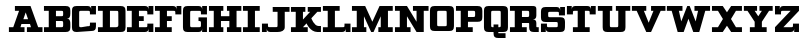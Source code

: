 SplineFontDB: 3.0
FontName: PatentCure
FullName: Patent Cure
FamilyName: Patent Cure
Weight: Heavy
Copyright: Created by Justin Sheckler with FontForge 2.0 (http://fontforge.sf.net)
UComments: "2013-3-23: Created." 
Version: 001.000
ItalicAngle: 0
UnderlinePosition: -100
UnderlineWidth: 50
Ascent: 760
Descent: 240
LayerCount: 2
Layer: 0 0 "Back"  1
Layer: 1 0 "Fore"  0
XUID: [1021 691 -1653312711 7448654]
FSType: 0
OS2Version: 0
OS2_WeightWidthSlopeOnly: 0
OS2_UseTypoMetrics: 1
CreationTime: 1364069233
ModificationTime: 1364534386
PfmFamily: 17
TTFWeight: 800
TTFWidth: 5
LineGap: 90
VLineGap: 90
OS2TypoAscent: 0
OS2TypoAOffset: 1
OS2TypoDescent: 0
OS2TypoDOffset: 1
OS2TypoLinegap: 90
OS2WinAscent: 0
OS2WinAOffset: 1
OS2WinDescent: 0
OS2WinDOffset: 1
HheadAscent: 0
HheadAOffset: 1
HheadDescent: 0
HheadDOffset: 1
OS2Vendor: 'PfEd'
Lookup: 258 0 0 "kern"  {"NA" [150,15,0] "kern-1" [150,15,0] } ['kern' ('DFLT' <'dflt' > 'latn' <'dflt' > ) ]
MarkAttachClasses: 1
DEI: 91125
LangName: 1033 
Encoding: ISO8859-1
UnicodeInterp: none
NameList: AGL For New Fonts
DisplaySize: -48
AntiAlias: 1
FitToEm: 1
WidthSeparation: 50
WinInfo: 63 9 9
BeginPrivate: 0
EndPrivate
TeXData: 1 0 0 52428 26214 17476 0 1048576 17476 783286 444596 497025 792723 393216 433062 380633 303038 157286 324010 404750 52429 2506097 1059062 262144
BeginChars: 256 256

StartChar: J
Encoding: 74 74 0
Width: 736
VWidth: 0
Flags: W
HStem: 0 210<24 144> 0 121.755<175.823 412.736> 480 119.997<294 414 594 714>
VStem: 24 150<121.986 210> 24 120<0 90> 414 180<122.729 480>
LayerCount: 2
Fore
SplineSet
293.012695312 600 m 1x74
 293.012695312 599.997070312 l 1
 714 600 l 1
 714 480 l 1
 594 480 l 1
 594 120 l 2
 594 28.9423828125 503.564453125 0 414 0 c 2
 234 0 l 2x74
 174.219726562 0 144 30.2197265625 144 90 c 2
 144 0 l 1
 24 0 l 1xac
 24 210 l 1
 174 210 l 1xb4
 174 180 l 2
 174 120 174 120 233.232421875 121.754882812 c 1
 352.793945312 121.754882812 l 2
 413.249023438 121.754882812 414 118.797851562 414 180 c 2
 414 480 l 1
 294 480 l 1
 293.012695312 600 l 1x74
EndSplineSet
Validated: 524325
Kerns2: 4 -120 "kern-1" 
EndChar

StartChar: K
Encoding: 75 75 1
Width: 798
VWidth: 0
Flags: W
HStem: 0 150.134<653.589 774> 0 120.143<24 142.465 323.911 443.875> 479.857 119.965<24 143.964 323.911 383.893 443.875 503.857 683.804 773.777>
VStem: 143.964 179.947<299.911 479.857>
LayerCount: 2
Fore
SplineSet
24 599.822265625 m 1x70
 383.892578125 600 l 1
 383.892578125 479.857421875 l 1
 323.911132812 479.857421875 l 1
 323.911132812 299.911132812 l 1
 503.857421875 479.85546875 l 1
 443.875 479.85546875 l 1
 443.875 599.998046875 l 1
 774 600 l 1
 773.77734375 479.857421875 l 1
 683.803710938 480.036132812 l 1
 533.848632812 330.080078125 l 1
 533.848632812 330.080078125 601.327148438 150.133789062 713.794921875 150.133789062 c 2
 774 150 l 1
 774 0 l 1
 686.802734375 0 l 2xb0
 503.857421875 0 413.883789062 210.116210938 413.883789062 210.116210938 c 1
 323.911132812 120.142578125 l 1
 443.875 120.140625 l 1
 443.875 0 l 1
 24 0 l 1
 24 120.140625 l 1
 142.46484375 120.140625 l 1
 143.963867188 479.857421875 l 1
 24 479.857421875 l 1
 24 599.822265625 l 1x70
EndSplineSet
Validated: 524289
EndChar

StartChar: S
Encoding: 83 83 2
Width: 648
VWidth: 0
Flags: W
HStem: 0 209.938<24.001 143.965 173.955 173.955> 0 119.965<175.683 442.585> 239.929 119.965<205.795 442.585> 389.885 209.938<473.866 473.866 503.857 624> 479.858 120.141<205.516 472.138>
VStem: 24 179.946<361.463 478.289> 24.001 149.954<121.534 209.938> 443.876 180.124<121.298 238.594> 473.866 150.134<390 478.289> 503.857 120.143<509.85 599.822>
LayerCount: 2
Fore
SplineSet
143.96484375 599.999023438 m 2x6d
 413.884765625 599.822265625 l 2
 473.866210938 599.822265625 503.857421875 569.831054688 503.857421875 509.849609375 c 2
 503.857421875 599.822265625 l 1
 624 600 l 1x3440
 624 390 l 1
 473.866210938 389.884765625 l 1
 473.866210938 419.875976562 l 2x3080
 473.866210938 479.858398438 473.866210938 479.858398438 413.884765625 479.858398438 c 2
 263.928710938 479.858398438 l 2
 203.946289062 479.858398438 203.946289062 479.858398438 203.946289062 419.875976562 c 0
 203.946289062 359.893554688 205.446289062 359.893554688 263.928710938 359.893554688 c 2
 503.858398438 360.071289062 l 2
 593.83203125 360.071289062 625.322265625 331.580078125 625.322265625 241.606445312 c 2
 624 120 l 2
 624 30.0263671875 593.831054688 0 503.857421875 0 c 2
 233.9375 0 l 2
 173.955078125 0 143.96484375 29.9912109375 143.96484375 89.9736328125 c 2
 144 0 l 1
 24 0 l 1x6c40
 24.0009765625 210.114257812 l 1
 173.955078125 209.9375 l 1
 173.955078125 179.946289062 l 2xa2
 173.955078125 119.96484375 173.955078125 119.96484375 233.9375 119.96484375 c 2
 383.893554688 119.963867188 l 2
 445.375 119.963867188 443.875976562 119.96484375 443.875976562 179.946289062 c 0
 443.875976562 239.928710938 445.375 239.928710938 383.893554688 239.928710938 c 2
 143.963867188 239.928710938 l 2
 53.9912109375 239.928710938 24 269.919921875 24 359.893554688 c 2
 24 479.857421875 l 2
 24 568.333007812 53.9912109375 599.999023438 143.96484375 599.999023438 c 2x6d
EndSplineSet
Validated: 524325
EndChar

StartChar: W
Encoding: 87 87 3
Width: 1124
VWidth: 0
Flags: W
HStem: 0 21G<285.75 450 674 838.25> 480 120<22 142 322 412 712 802 982 1102>
LayerCount: 2
Fore
SplineSet
22 480 m 1
 22 600 l 1
 412 600 l 1
 412 480 l 1
 322 480 l 1
 382 240 l 1
 532 600 l 1
 592 600 l 1
 742 240 l 1
 802 480 l 1
 712 480 l 1
 712 600 l 1
 1102 600 l 1
 1102 480 l 1
 982 480 l 1
 832 0 l 1
 682 0 l 1
 562 300 l 1
 442 0 l 1
 292 0 l 1
 142 480 l 1
 22 480 l 1
EndSplineSet
Validated: 1
Kerns2: 111 -100 "NA"  0 -220 "kern-1"  4 -120 "kern-1" 
EndChar

StartChar: A
Encoding: 65 65 4
Width: 886
VWidth: 0
Flags: W
HStem: 0 120<23 131.483 311.483 413 473 574.518 754.518 863> 180 120<384.208 501.792> 480 120<173 276.933>
LayerCount: 2
Fore
SplineSet
173 600 m 1
 563 600 l 1
 754.517578125 120 l 1
 863 120 l 1
 863 0 l 1
 473 0 l 1
 473 120 l 1
 574.517578125 120 l 1
 550.275390625 180 l 1
 335.724609375 180 l 1
 311.483398438 120 l 1
 413 120 l 1
 413 0 l 1
 23 0 l 1
 23 120 l 1
 131.483398438 120 l 1
 276.932617188 480 l 1
 173 480 l 1
 173 600 l 1
443 445.515625 m 1
 384.208007812 300 l 1
 501.791992188 300 l 1
 443 445.515625 l 1
EndSplineSet
Validated: 524289
Kerns2: 20 -180 "kern-1"  21 -120 "kern-1"  22 -240 "kern-1"  3 -240 "kern-1"  24 -160 "kern-1" 
EndChar

StartChar: B
Encoding: 66 66 5
Width: 707
VWidth: 0
Flags: W
HStem: 0 120<24 144 324 502.43> 240 120<324 502.43> 480 120<24 144 324 502.43>
VStem: 144 180<120 240 360 480> 504 180<121.57 236.719 363.281 478.43>
CounterMasks: 1 e0
LayerCount: 2
Fore
SplineSet
24 600 m 1
 24 600 474 600 564 600 c 0
 654 600 684 570 684 480 c 2
 684 420 l 2
 684 330 654 300 594 300 c 1
 654 300 684 270 684 180 c 2
 684 120 l 2
 684 30 655 0 564 0 c 0
 473 0 24 0 24 0 c 1
 24 120 l 1
 144 120 l 1
 144 480 l 1
 24 480 l 1
 24 600 l 1
324 480 m 1
 324 360 l 1
 444 360 l 2
 504 360 504 360 504 420 c 0
 504 480 504 480 444 480 c 2
 324 480 l 1
324 240 m 1
 324 120 l 1
 444 120 l 2
 504 120 504 120 504 180 c 0
 504 240 504 240 444 240 c 2
 324 240 l 1
EndSplineSet
Validated: 1
EndChar

StartChar: C
Encoding: 67 67 6
Width: 648
VWidth: 0
Flags: W
HStem: 0 120.003<205.569 472.429> 0.000976562 209.999<473.998 592.176> 390 210<473.999 473.999 504 623.999> 479.999 120.001<205.569 472.271>
VStem: 24 179.999<121.573 478.429> 473.998 150.001<121.567 209.998 390 478.363> 503.999 120.001<510 600>
LayerCount: 2
Fore
SplineSet
24 480.001953125 m 0x8a
 24 570.001953125 54 600 144 600 c 2
 413.999023438 600 l 2x9a
 473.999023438 600 503.999023438 570 503.999023438 510 c 2
 504 600 l 1x2a
 624 600 l 1x1a
 623.999023438 390 l 1
 473.999023438 390 l 1x2c
 473.999023438 417.447265625 l 2
 473.999023438 480 473.999023438 480 413.999023438 480 c 2
 263.999023438 479.999023438 l 2
 203.999023438 479.998046875 203.999023438 479.999023438 203.999023438 419.999023438 c 0
 203.999023438 389.998046875 203.999023438 210.083007812 203.999023438 180.002929688 c 0
 203.999023438 120.002929688 203.999023438 120.00390625 263.999023438 120.002929688 c 2x9c
 413.999023438 120.000976562 l 2
 473.999023438 120.000976562 473.999023438 120.000976562 473.998046875 179.860351562 c 2
 473.998046875 210 l 1
 623.998046875 210.000976562 l 1
 623.998046875 210.000976562 623.999023438 210.000976562 623.999023438 120.000976562 c 0x4c
 623.999023438 30.0009765625 593.999023438 0.0009765625 503.999023438 0.0009765625 c 2x4a
 144 0 l 2
 54 0 24 30.0009765625 24 120.000976562 c 0
 24 210.000976562 24 389.999023438 24 480.001953125 c 0x8a
EndSplineSet
Validated: 524321
EndChar

StartChar: D
Encoding: 68 68 7
Width: 737
VWidth: 0
Flags: W
HStem: 0 119.858<24 143.56 324 528.28> 479.786 120.214<24.2998 143.561 324 531.286>
VStem: 143.56 180.44<120 479.786> 534.293 179.787<126.972 477.953>
LayerCount: 2
Fore
SplineSet
24.2998046875 600 m 1
 590.6328125 599.645507812 l 2
 680.301757812 599.58984375 712.5859375 569.11328125 712.884765625 479.431640625 c 2
 714.080078125 119.859375 l 2
 714.37890625 29.9658203125 684.115234375 -0.056640625 593.026367188 0 c 2
 24 0 l 1
 24 119.858398438 l 1
 143.559570312 119.858398438 l 1
 143.560546875 479.786132812 l 1
 24.0009765625 479.786132812 l 1
 24.2998046875 600 l 1
324 480 m 1
 324 120 l 1
 473.168945312 119.858398438 l 2
 533.09765625 119.801757812 534.48046875 149.823242188 534.29296875 179.788085938 c 2
 532.798828125 418.790039062 l 2
 532.416015625 480 534 480 472.870117188 478.71875 c 1
 324 480 l 1
EndSplineSet
Validated: 524321
EndChar

StartChar: E
Encoding: 69 69 8
Width: 709
VWidth: 0
Flags: W
HStem: 0 210<564 684> 0 120<24 144 324 532.271> 240 120<324 444> 390 210<534 534 564 684> 480 120<24 144 324 532.271>
VStem: 144 180<120 240 360 480> 534 150<121.57 210 390 478.42> 564 120<0 90 510 600>
LayerCount: 2
Fore
SplineSet
24 600 m 1x6d
 474 600 l 2x6d
 534 600 564 570 564 510 c 2
 564 600 l 1
 684 600 l 1x35
 684 390 l 1
 534 390 l 1x36
 534 419.611328125 l 2
 534 480 534 480 474 480 c 2
 324 480 l 1
 324 360 l 1
 444 360 l 1
 444 240 l 1
 324 240 l 1
 324 120 l 1
 474 120 l 2x6e
 534 120 534 120 534 180 c 2
 534 210 l 1
 684 210 l 1xa6
 684 0 l 1
 564 0 l 1xa5
 564 90 l 2
 564 30 534 0 474 0 c 2
 24 0 l 1
 24 120 l 1
 144 120 l 1
 144 480 l 1
 24 480 l 1
 24 600 l 1x6d
EndSplineSet
Validated: 524289
EndChar

StartChar: F
Encoding: 70 70 9
Width: 708
VWidth: 0
Flags: W
HStem: 0 120<24 144 324 444> 240 120<324 444> 390 210<534 534 564.375 684> 480 120<24 144 324 532.271>
VStem: 144 180<120 240 360 480> 534 150<390 478.42> 564 120<510 600>
LayerCount: 2
Fore
SplineSet
24 600 m 1xdc
 474 600 l 2xdc
 534 600 564 570 564 510 c 2
 564.375 600 l 1
 684 600 l 1xea
 684 390 l 1
 534 390 l 1xec
 534 419.611328125 l 2
 534 480 534 480 474 480 c 2
 324 480 l 1
 324 360 l 1
 444 360 l 1
 444 240 l 1
 324 240 l 1
 324 120 l 1
 444 120 l 1
 444 0 l 1
 24 0 l 1
 24 120 l 1
 144 120 l 1
 144 480 l 1
 24 480 l 1
 24 600 l 1xdc
EndSplineSet
Validated: 524289
Kerns2: 0 -220 "kern-1"  4 -120 "kern-1" 
EndChar

StartChar: G
Encoding: 71 71 10
Width: 649
VWidth: 0
Flags: W
HStem: 0 119.665<205.459 471.502> 239.509 91.2451<412.91 472.426> 390 210<504 624> 478.837 121.163<205.234 471.503>
VStem: 24 180<121.035 477.698> 474 150<121.601 238.012 390 478.026> 504 120<510 600>
LayerCount: 2
Fore
SplineSet
24.0009765625 478.658203125 m 2xda
 24.0009765625 568.40625 54.251953125 600 144 600 c 2xda
 412.91015625 599.999023438 l 2
 472.7421875 599.999023438 504 569.83203125 504 510 c 2
 504 600 l 1
 624 600 l 1xea
 624 390 l 1
 474 390 l 1xec
 474 420 l 2
 474 480 474 480 412.909179688 478.836914062 c 1
 263.328125 478.836914062 l 2
 203.49609375 478.836914062 204 479.83203125 204 420 c 2
 204 180 l 2
 204 120.16796875 203.497070312 119.532226562 263.328125 119.665039062 c 2
 414 120 l 2
 473.83203125 120 474 120.16796875 474 180 c 0xdc
 474 239.83203125 472.741210938 239.508789062 412.909179688 239.508789062 c 1
 412.91015625 330.75390625 l 1
 624 330 l 1
 624 0 l 1
 502.657226562 0.1796875 l 1
 504 90 l 2
 504 30.16796875 472.741210938 0.1796875 412.908203125 0.1796875 c 2
 143.663085938 0 l 2
 53.9150390625 -0.0595703125 23.9990234375 29.9169921875 24 119.665039062 c 2
 24.0009765625 478.658203125 l 2xda
EndSplineSet
Validated: 524325
EndChar

StartChar: H
Encoding: 72 72 11
Width: 858
VWidth: 0
Flags: W
HStem: 0 120<24 144 324 384 474 534 714 834> 240 120<324 534> 480 120<24 144 324 384 474 534 714 834>
VStem: 144 180<120 240 360 480> 534 180<120 240 360 480>
CounterMasks: 1 e0
LayerCount: 2
Fore
SplineSet
834 600 m 1
 834 480 l 1
 714 480 l 1
 714 120 l 1
 834 120 l 1
 834 0 l 1
 474 0 l 1
 474 120 l 1
 534 120 l 1
 534 240 l 1
 324 240 l 1
 324 120 l 1
 384 120 l 1
 384 0 l 1
 24 0 l 1
 24 120 l 1
 144 120 l 1
 144 480 l 1
 24 480 l 1
 24 600 l 1
 384 600 l 1
 384 480 l 1
 324 480 l 1
 324 360 l 1
 534 360 l 1
 534 480 l 1
 474 480 l 1
 474 600 l 1
 834 600 l 1
EndSplineSet
Validated: 1
EndChar

StartChar: I
Encoding: 73 73 12
Width: 468
VWidth: 0
Flags: W
HStem: 0 120<24 144 323.999 443.999> 479.999 120.001<24 144 323.999 443.999>
VStem: 144 179.999<120 479.999>
LayerCount: 2
Fore
SplineSet
443.999023438 600 m 1
 443.999023438 479.999023438 l 1
 323.999023438 479.999023438 l 1
 323.999023438 120 l 1
 443.999023438 120 l 1
 443.999023438 0 l 1
 24 0 l 1
 24 120 l 1
 144 120 l 1
 144 479.999023438 l 1
 24 479.999023438 l 1
 24 600 l 1
 443.999023438 600 l 1
EndSplineSet
Validated: 524289
EndChar

StartChar: L
Encoding: 76 76 13
Width: 737
VWidth: 0
Flags: W
HStem: 0 210.371<562.7 562.942 593 713> 0 119.886<23.1074 142.993 322.822 559.555> 480.114 119.886<23 143 322.715 442.6>
VStem: 142.993 179.829<119.886 480> 562.626 150.374<121.986 210> 593 120<0 90>
LayerCount: 2
Fore
SplineSet
442.599609375 599.82421875 m 1x74
 442.600585938 480.114257812 l 1
 322.71484375 480.114257812 l 1
 322.822265625 119.885742188 l 1x74
 502.54296875 120.45703125 l 2
 562.486328125 120.45703125 562.486328125 120.45703125 562.625976562 178.901367188 c 2
 562.700195312 210.37109375 l 1
 713 210 l 1xb8
 713 0 l 1
 593 0 l 1xb4
 593 90 l 2
 593 30.056640625 562.942382812 0 503 0 c 2
 23 0 l 1
 23.107421875 119.885742188 l 1
 142.993164062 119.885742188 l 1
 143 480 l 1
 23 480.114257812 l 1
 23 600 l 1
 442.599609375 599.821289062 l 1
 442.599609375 599.82421875 l 1x74
EndSplineSet
Validated: 524289
Kerns2: 24 -160 "kern-1"  3 -230 "kern-1"  22 -240 "kern-1"  21 -120 "kern-1"  20 -170 "kern-1" 
EndChar

StartChar: M
Encoding: 77 77 14
Width: 1068
VWidth: 0
Flags: W
HStem: 0 120<24 144 323.999 383.999 683.999 743.999 923.998 1044> 479.999 120.001<24 144 923.998 1044>
VStem: 144 179.999<120 359.999> 743.999 179.999<120 359.999>
LayerCount: 2
Fore
SplineSet
24 600 m 1
 353.999023438 599.999023438 l 1
 533.999023438 240 l 1
 713.999023438 599.999023438 l 1
 1043.99804688 600 l 1
 1043.99804688 479.999023438 l 1
 923.998046875 479.999023438 l 1
 923.998046875 120 l 1
 1043.99804688 120 l 1
 1043.99804688 0 l 1
 683.999023438 0 l 1
 683.999023438 120 l 1
 743.999023438 120 l 1
 743.999023438 359.999023438 l 1
 563.999023438 0 l 1
 503.999023438 0 l 1
 323.999023438 359.999023438 l 1
 323.999023438 120 l 1
 383.999023438 120 l 1
 383.999023438 0 l 1
 24 0 l 1
 24 120 l 1
 144 120 l 1
 144 479.999023438 l 1
 24 479.999023438 l 1
 24 600 l 1
EndSplineSet
Validated: 524289
EndChar

StartChar: N
Encoding: 78 78 15
Width: 886
VWidth: 0
Flags: W
HStem: 0 120<24 144 324 414> 480 120<24 144 474 564 744 864>
VStem: 144 180<120 360> 564 180<240 480>
LayerCount: 2
Fore
SplineSet
24 600 m 1
 324 600 l 1
 564 240 l 1
 564 480 l 1
 474 480 l 1
 474 600 l 1
 864 600 l 1
 864 480 l 1
 744 480 l 1
 744 0 l 1
 564 0 l 1
 324 360 l 1
 324 120 l 1
 414 120 l 1
 414 0 l 1
 24 0 l 1
 24 120 l 1
 144 120 l 1
 144 480 l 1
 24 480 l 1
 24 600 l 1
EndSplineSet
Validated: 1
Kerns2: 4 -120 "kern-1"  4 -120 "kern-1"  4 -120 "NA" 
EndChar

StartChar: O
Encoding: 79 79 16
Width: 647
VWidth: 0
Flags: W
HStem: 0.000976562 119.999<205.57 442.43> 480 120<205.57 441.083>
VStem: 24 180<121.57 478.43> 444 180<121.57 478.43>
LayerCount: 2
Fore
SplineSet
144 600 m 2
 504 600 l 2
 593.775390625 600 623.326171875 570 624 480 c 2
 624 120 l 1
 621.302734375 29.9990234375 595.197265625 -0.0009765625 504 0 c 2
 146.697265625 0.0009765625 l 2
 54 0 24 30 24 120 c 2
 24 480 l 2
 24 570 54 600 144 600 c 2
264 480 m 2
 204 480 204 480 204 420 c 2
 204 180 l 2
 204 120 204 120 264 120 c 2
 384 120 l 2
 444 120 444 120 444 180 c 2
 442.5 419.999023438 l 2
 442.125 480.001953125 444 480 384 480 c 2
 264 480 l 2
EndSplineSet
Validated: 524321
EndChar

StartChar: P
Encoding: 80 80 17
Width: 706
VWidth: 0
Flags: W
HStem: 0 120.212<24.2988 143.858 323.646 444> 240.07 119.858<324.843 501.867> 480.143 119.857<24.2998 143.56 324 501.867>
VStem: 143.56 180.44<120.212 240.07 360 480> 503.435 180.983<361.497 478.219>
LayerCount: 2
Fore
SplineSet
24.2998046875 600 m 1
 24.2998046875 600 471.299804688 600 560.969726562 600 c 0
 650.639648438 600 683.6875 569.681640625 684 480 c 2
 684.41796875 359.9296875 l 2
 684.731445312 270.036132812 654.453125 240.0703125 563.36328125 240.0703125 c 2
 324.842773438 240.0703125 l 1
 323.646484375 120.211914062 l 1
 444 120 l 1
 444 0 l 1
 24 0.353515625 l 1
 24.298828125 120.2109375 l 1
 143.858398438 120.2109375 l 1
 143.559570312 480.142578125 l 1
 24 480.142578125 l 1
 24.2998046875 600 l 1
324 480 m 1
 324 360 l 1
 324 360 413.541015625 359.928710938 443.504882812 359.928710938 c 0
 503.434570312 359.928710938 503.434570312 359.928710938 503.434570312 419.857421875 c 0
 503.434570312 479.787109375 503.434570312 479.787109375 443.504882812 479.787109375 c 2
 324 480 l 1
EndSplineSet
Validated: 524321
Kerns2: 0 -160 "kern-1"  4 -120 "kern-1" 
EndChar

StartChar: Q
Encoding: 81 81 18
Width: 647
VWidth: 0
Flags: W
HStem: -150 120<384 564> 0 120<205.57 264 384 442.43> 480 120<205.57 442.575>
VStem: 24 180<121.57 478.43> 264 120<-30 0 120 180> 444 180<121.57 478.43>
CounterMasks: 1 1c
LayerCount: 2
Fore
SplineSet
144 600 m 2
 501.302734375 599.999023438 l 2
 591.079101562 599.999023438 624 569.788085938 624 480 c 2
 624 120 l 2
 624 30 594 0 504 0 c 2
 384 0 l 1
 384 -30 l 1
 564 -30 l 1
 564 -150 l 1
 384 -150 l 2
 294 -150 264 -120 264 -30 c 0
 264 0 264 0 264 0 c 1
 144 0 l 2
 54 0 24 30 24 120 c 2
 24 480 l 2
 24 570 54 600 144 600 c 2
264 480 m 2
 204 480 204 480 204 420 c 2
 204 180 l 2
 204 120 204 120 264 120 c 1
 264 180 l 1
 384 180 l 1
 384 120 l 1
 444 120 444 120 444 180 c 2
 444 420 l 2
 444.330078125 480 444 480 384 480 c 2
 264 480 l 2
EndSplineSet
Validated: 524321
EndChar

StartChar: R
Encoding: 82 82 19
Width: 766
VWidth: 0
Flags: W
HStem: 0 120<24 144 324 444 684.039 744> 210 150<324 502.43> 480 120<24 144 324 502.43>
VStem: 144 180<120 210 360 480> 504 180<120.039 209.961 361.721 478.43>
LayerCount: 2
Fore
SplineSet
24 600 m 1
 564 600 l 2
 654 600 684 600 684 510 c 2
 684 390 l 2
 684 330 654 300 594 300 c 1
 654 300 684 270 684 210 c 2
 684 150 l 2
 684 120 684 120 714 120 c 2
 744 120 l 1
 744 0 l 1
 624 0 l 2
 534 0 504 30 504 120 c 2
 504 180 l 2
 504 210 504 210 474 210 c 2
 324 210 l 1
 324 120 l 1
 444 120 l 1
 444 0 l 1
 24 0 l 1
 24 120 l 1
 144 120 l 1
 144 480 l 1
 24 480 l 1
 24 600 l 1
324 480 m 1
 324 360 l 1
 444 360 l 2
 504 360 504 360 504 420 c 0
 504 480 504 480 444 480 c 2
 324 480 l 1
EndSplineSet
Validated: 1
Kerns2: 24 -60 "kern-1"  3 -60 "kern-1"  21 -70 "kern-1" 
EndChar

StartChar: T
Encoding: 84 84 20
Width: 767
VWidth: 0
Flags: W
HStem: 0 120<173 293 473 593> 390 210<23 143 593 593 623 743> 480 120<174.729 293 473 591.271>
VStem: 23 150<390 478.472> 23 120<510 600> 293 180<120 480> 593 150<390 478.43> 623 120<510 600>
LayerCount: 2
Fore
SplineSet
743 600 m 1xcd
 743 390 l 1
 593 390 l 1xc6
 593 420 l 2
 593 480 593 480 533 480 c 2
 473 480 l 1
 473 120 l 1
 593 120 l 1
 593 0 l 1
 173 0 l 1
 173 120 l 1
 293 120 l 1
 293 480 l 1
 233 480 l 2xb6
 173 480 173 480 173 421.603515625 c 2
 173 390 l 1
 23 390 l 1xd6
 23 600 l 1
 143 600 l 1xcc
 143 510 l 2
 143 570 173 600 233 600 c 2
 533 600 l 2xac
 593 600 623 570 623 510 c 2
 623 600 l 1
 743 600 l 1xcd
EndSplineSet
Validated: 524289
Kerns2: 0 -150 "kern-1"  4 -120 "kern-1" 
EndChar

StartChar: U
Encoding: 85 85 21
Width: 854
VWidth: 0
Flags: W
HStem: 0 120<323.57 530.43> 480 120<22 142 322 382 472 532 712 832>
VStem: 142 180<121.57 480> 532 180<121.57 480>
LayerCount: 2
Fore
SplineSet
22 600 m 1
 382 600 l 1
 382 480 l 1
 322 480 l 1
 322 180 l 2
 322 120 322 120 382 120 c 2
 472 120 l 2
 532 120 532 120 532 180 c 2
 532 480 l 1
 472 480 l 1
 472 600 l 1
 832 600 l 1
 832 480 l 1
 712 480 l 1
 712 120 l 2
 712 30 682 0 592 0 c 2
 262 0 l 2
 172 0 142 30 142 120 c 2
 142 480 l 1
 22 480 l 1
 22 600 l 1
EndSplineSet
Validated: 1
Kerns2: 0 -120 "kern-1"  4 -120 "kern-1" 
EndChar

StartChar: V
Encoding: 86 86 22
Width: 884
VWidth: 0
Flags: W
HStem: 0 21G<372 512> 480 120<22 142 322 382 502 562 742 862>
LayerCount: 2
Fore
SplineSet
862 600 m 1
 862 480 l 1
 742 480 l 1
 502 0 l 1
 382 0 l 1
 142 480 l 1
 22 480 l 1
 22 600 l 1
 382 600 l 1
 382 480 l 1
 322 480 l 1
 442 210 l 1
 562 480 l 1
 502 480 l 1
 502 600 l 1
 862 600 l 1
EndSplineSet
Validated: 1
Kerns2: 0 -220 "kern-1"  4 -120 "kern-1" 
EndChar

StartChar: X
Encoding: 88 88 23
Width: 798
VWidth: 0
Flags: W
HStem: 0 120<24 174 624 774> 480 120<24 174 624 774>
LayerCount: 2
Fore
SplineSet
24 600 m 1
 294 600 l 1
 399 447.1875 l 1
 504 600 l 1
 774 600 l 1
 774 480 l 1
 624 480 l 1
 500.25 300 l 1
 624 120 l 1
 774 120 l 1
 774 0 l 1
 504 0 l 1
 399 152.8125 l 1
 294 0 l 1
 24 0 l 1
 24 120 l 1
 174 120 l 1
 297.75 300 l 1
 174 480 l 1
 24 480 l 1
 24 600 l 1
EndSplineSet
Validated: 524289
EndChar

StartChar: Y
Encoding: 89 89 24
Width: 764
VWidth: 0
Flags: W
HStem: 0 120<172 292 472 592> 480 120<22 112 292 352 412 472 652 742>
VStem: 292 180<120 240>
LayerCount: 2
Fore
SplineSet
22 600 m 1
 352 600 l 1
 352 480 l 1
 292 480 l 1
 382 360 l 1
 472 480 l 1
 412 480 l 1
 412 600 l 1
 742 600 l 1
 742 480 l 1
 652 480 l 1
 472 240 l 1
 472 120 l 1
 592 120 l 1
 592 0 l 1
 472 0 l 1
 292 0 l 1
 172 0 l 1
 172 120 l 1
 292 120 l 1
 292 240 l 1
 112 480 l 1
 22 480 l 1
 22 600 l 1
EndSplineSet
Validated: 1
Kerns2: 0 -120 "kern-1"  4 -120 "kern-1" 
EndChar

StartChar: Z
Encoding: 90 90 25
Width: 649
VWidth: 0
Flags: W
HStem: 0 210<505 625> 0 120<235 473.271> 390 210<25.001 145.001> 480 120<177.095 415>
VStem: 25 150.366<390 478.43> 25.001 120.365<510 600> 475 150<121.57 210> 505 120<0 90>
LayerCount: 2
Fore
SplineSet
25.0009765625 600 m 5x24
 145.000976562 600 l 5x24
 145.366210938 510 l 6
 145.366210938 570 175.366210938 600 235.366210938 600 c 6
 625 600 l 5
 625 480 l 5
 235 120 l 5
 415 120 l 6x55
 475 120 475 120 475 180 c 6
 475 210 l 5
 625 210 l 5x82
 625 0 l 5
 505 0 l 5x81
 505 90 l 6
 505 30 475 0 415 0 c 6
 25 0 l 5
 25 120 l 5
 415 480 l 5
 235.366210938 480 l 6x59
 175.366210938 480 175.366210938 480 175.366210938 420 c 6
 175.366210938 390 l 5
 25 390 l 5x29
 25.0009765625 600 l 5x24
EndSplineSet
Validated: 524289
EndChar

StartChar: colon
Encoding: 58 58 26
Width: 50
VWidth: 0
Flags: W
LayerCount: 2
EndChar

StartChar: uni0000
Encoding: 0 0 27
Width: 50
VWidth: 0
Flags: W
LayerCount: 2
EndChar

StartChar: uni0001
Encoding: 1 1 28
Width: 50
VWidth: 0
Flags: W
LayerCount: 2
EndChar

StartChar: uni0002
Encoding: 2 2 29
Width: 50
VWidth: 0
Flags: W
LayerCount: 2
EndChar

StartChar: uni0003
Encoding: 3 3 30
Width: 50
VWidth: 0
Flags: W
LayerCount: 2
EndChar

StartChar: uni0004
Encoding: 4 4 31
Width: 50
VWidth: 0
Flags: W
LayerCount: 2
EndChar

StartChar: uni0005
Encoding: 5 5 32
Width: 50
VWidth: 0
Flags: W
LayerCount: 2
EndChar

StartChar: uni0006
Encoding: 6 6 33
Width: 50
VWidth: 0
Flags: W
LayerCount: 2
EndChar

StartChar: uni0007
Encoding: 7 7 34
Width: 50
VWidth: 0
Flags: W
LayerCount: 2
EndChar

StartChar: uni0008
Encoding: 8 8 35
Width: 50
VWidth: 0
Flags: W
LayerCount: 2
EndChar

StartChar: uni0009
Encoding: 9 9 36
Width: 50
VWidth: 0
Flags: W
LayerCount: 2
EndChar

StartChar: uni000A
Encoding: 10 10 37
Width: 50
VWidth: 0
Flags: W
LayerCount: 2
EndChar

StartChar: uni000B
Encoding: 11 11 38
Width: 50
VWidth: 0
Flags: W
LayerCount: 2
EndChar

StartChar: uni000C
Encoding: 12 12 39
Width: 50
VWidth: 0
Flags: W
LayerCount: 2
EndChar

StartChar: uni000D
Encoding: 13 13 40
Width: 50
VWidth: 0
Flags: W
LayerCount: 2
EndChar

StartChar: uni000E
Encoding: 14 14 41
Width: 50
VWidth: 0
Flags: W
LayerCount: 2
EndChar

StartChar: uni000F
Encoding: 15 15 42
Width: 50
VWidth: 0
Flags: W
LayerCount: 2
EndChar

StartChar: uni0010
Encoding: 16 16 43
Width: 50
VWidth: 0
Flags: W
LayerCount: 2
EndChar

StartChar: uni0011
Encoding: 17 17 44
Width: 50
VWidth: 0
Flags: W
LayerCount: 2
EndChar

StartChar: uni0012
Encoding: 18 18 45
Width: 50
VWidth: 0
Flags: W
LayerCount: 2
EndChar

StartChar: uni0013
Encoding: 19 19 46
Width: 50
VWidth: 0
Flags: W
LayerCount: 2
EndChar

StartChar: uni0014
Encoding: 20 20 47
Width: 50
VWidth: 0
Flags: W
LayerCount: 2
EndChar

StartChar: uni0015
Encoding: 21 21 48
Width: 50
VWidth: 0
Flags: W
LayerCount: 2
EndChar

StartChar: uni0016
Encoding: 22 22 49
Width: 50
VWidth: 0
Flags: W
LayerCount: 2
EndChar

StartChar: uni0017
Encoding: 23 23 50
Width: 50
VWidth: 0
Flags: W
LayerCount: 2
EndChar

StartChar: uni0018
Encoding: 24 24 51
Width: 50
VWidth: 0
Flags: W
LayerCount: 2
EndChar

StartChar: uni0019
Encoding: 25 25 52
Width: 50
VWidth: 0
Flags: W
LayerCount: 2
EndChar

StartChar: uni001A
Encoding: 26 26 53
Width: 50
VWidth: 0
Flags: W
LayerCount: 2
EndChar

StartChar: uni001B
Encoding: 27 27 54
Width: 50
VWidth: 0
Flags: W
LayerCount: 2
EndChar

StartChar: uni001C
Encoding: 28 28 55
Width: 50
VWidth: 0
Flags: W
LayerCount: 2
EndChar

StartChar: uni001D
Encoding: 29 29 56
Width: 50
VWidth: 0
Flags: W
LayerCount: 2
EndChar

StartChar: uni001E
Encoding: 30 30 57
Width: 50
VWidth: 0
Flags: W
LayerCount: 2
EndChar

StartChar: uni001F
Encoding: 31 31 58
Width: 50
VWidth: 0
Flags: W
LayerCount: 2
EndChar

StartChar: space
Encoding: 32 32 59
Width: 200
VWidth: 0
Flags: W
LayerCount: 2
UndoRedoHistory
Layer: 0
Undoes
EndUndoes
Redoes
EndRedoes
EndUndoRedoHistory
UndoRedoHistory
Layer: 1
Undoes
EndUndoes
Redoes
EndRedoes
EndUndoRedoHistory
EndChar

StartChar: exclam
Encoding: 33 33 60
Width: 50
VWidth: 0
Flags: W
LayerCount: 2
EndChar

StartChar: quotedbl
Encoding: 34 34 61
Width: 50
VWidth: 0
Flags: W
LayerCount: 2
EndChar

StartChar: numbersign
Encoding: 35 35 62
Width: 50
VWidth: 0
Flags: W
LayerCount: 2
EndChar

StartChar: dollar
Encoding: 36 36 63
Width: 50
VWidth: 0
Flags: W
LayerCount: 2
EndChar

StartChar: percent
Encoding: 37 37 64
Width: 50
VWidth: 0
Flags: W
LayerCount: 2
EndChar

StartChar: ampersand
Encoding: 38 38 65
Width: 50
VWidth: 0
Flags: W
LayerCount: 2
EndChar

StartChar: quotesingle
Encoding: 39 39 66
Width: 50
VWidth: 0
Flags: W
LayerCount: 2
EndChar

StartChar: parenleft
Encoding: 40 40 67
Width: 50
VWidth: 0
Flags: W
LayerCount: 2
EndChar

StartChar: parenright
Encoding: 41 41 68
Width: 50
VWidth: 0
Flags: W
LayerCount: 2
EndChar

StartChar: asterisk
Encoding: 42 42 69
Width: 50
VWidth: 0
Flags: W
LayerCount: 2
EndChar

StartChar: plus
Encoding: 43 43 70
Width: 50
VWidth: 0
Flags: W
LayerCount: 2
EndChar

StartChar: comma
Encoding: 44 44 71
Width: 50
VWidth: 0
Flags: W
LayerCount: 2
EndChar

StartChar: hyphen
Encoding: 45 45 72
Width: 50
VWidth: 0
Flags: W
LayerCount: 2
EndChar

StartChar: period
Encoding: 46 46 73
Width: 50
VWidth: 0
Flags: W
LayerCount: 2
EndChar

StartChar: slash
Encoding: 47 47 74
Width: 50
VWidth: 0
Flags: W
LayerCount: 2
EndChar

StartChar: zero
Encoding: 48 48 75
Width: 50
VWidth: 0
Flags: W
LayerCount: 2
EndChar

StartChar: one
Encoding: 49 49 76
Width: 50
VWidth: 0
Flags: W
LayerCount: 2
EndChar

StartChar: two
Encoding: 50 50 77
Width: 50
VWidth: 0
Flags: W
LayerCount: 2
EndChar

StartChar: three
Encoding: 51 51 78
Width: 50
VWidth: 0
Flags: W
LayerCount: 2
EndChar

StartChar: four
Encoding: 52 52 79
Width: 50
VWidth: 0
Flags: W
LayerCount: 2
EndChar

StartChar: five
Encoding: 53 53 80
Width: 50
VWidth: 0
Flags: W
LayerCount: 2
EndChar

StartChar: six
Encoding: 54 54 81
Width: 50
VWidth: 0
Flags: W
LayerCount: 2
EndChar

StartChar: seven
Encoding: 55 55 82
Width: 50
VWidth: 0
Flags: W
LayerCount: 2
EndChar

StartChar: eight
Encoding: 56 56 83
Width: 50
VWidth: 0
Flags: W
LayerCount: 2
EndChar

StartChar: nine
Encoding: 57 57 84
Width: 50
VWidth: 0
Flags: W
LayerCount: 2
EndChar

StartChar: semicolon
Encoding: 59 59 85
Width: 50
VWidth: 0
Flags: W
LayerCount: 2
EndChar

StartChar: less
Encoding: 60 60 86
Width: 50
VWidth: 0
Flags: W
LayerCount: 2
EndChar

StartChar: equal
Encoding: 61 61 87
Width: 50
VWidth: 0
Flags: W
LayerCount: 2
EndChar

StartChar: greater
Encoding: 62 62 88
Width: 50
VWidth: 0
Flags: W
LayerCount: 2
EndChar

StartChar: question
Encoding: 63 63 89
Width: 50
VWidth: 0
Flags: W
LayerCount: 2
EndChar

StartChar: at
Encoding: 64 64 90
Width: 50
VWidth: 0
Flags: W
LayerCount: 2
EndChar

StartChar: bracketleft
Encoding: 91 91 91
Width: 50
VWidth: 0
Flags: W
LayerCount: 2
EndChar

StartChar: backslash
Encoding: 92 92 92
Width: 50
VWidth: 0
Flags: W
LayerCount: 2
EndChar

StartChar: bracketright
Encoding: 93 93 93
Width: 50
VWidth: 0
Flags: W
LayerCount: 2
EndChar

StartChar: asciicircum
Encoding: 94 94 94
Width: 50
VWidth: 0
Flags: W
LayerCount: 2
EndChar

StartChar: underscore
Encoding: 95 95 95
Width: 50
VWidth: 0
Flags: W
LayerCount: 2
EndChar

StartChar: grave
Encoding: 96 96 96
Width: 50
VWidth: 0
Flags: W
LayerCount: 2
EndChar

StartChar: a
Encoding: 97 97 97
Width: 584
VWidth: 0
Flags: W
HStem: 0 120<202.039 321.961 502 562> 180 120<202.025 321.961> 330 150<52 172> 360 120<202.081 321.961>
VStem: 22 180<120.04 179.994> 52 120<390 480> 322 180<120.039 179.961 300.039 359.961>
LayerCount: 2
Fore
SplineSet
52 480 m 1xe6
 172 480 l 1xe6
 172 390 l 2
 172 450 202 480 262 480 c 2
 382 480 l 2
 472 480 502 450 502 360 c 2xd6
 502 180 l 1
 502 120 l 1
 562 120 l 1
 562 0 l 1
 442 0 l 2
 412 0 382 30 382 60 c 1
 382 30 352 0 322 0 c 2
 142 0 l 2
 52 0 22 30 22 120 c 2
 22 180 l 2
 22 270 52 300 142 300 c 2
 292 300 l 2
 322 300 322 300 322 330 c 0xea
 322 360 322 360 292 360 c 2
 202 360 l 1xda
 202 330 l 1xea
 52 330 l 1
 52 480 l 1xe6
232 180 m 2
 202 180 202 181.0234375 202 150.51171875 c 0xca
 202 120 202 120 232 120 c 2
 292 120 l 2
 322 120 322 120 322 150 c 0
 322 180 322 180 292 180 c 2
 232 180 l 2
EndSplineSet
Validated: 524321
EndChar

StartChar: b
Encoding: 98 98 98
Width: 643
VWidth: 0
Flags: W
HStem: 0 120<337.685 440.961> 360 120<336.688 440.961> 540 120<21 141>
VStem: 141 180<16.6855 60 120 360 420 540> 441 180<120.039 359.961>
LayerCount: 2
UndoRedoHistory
Layer: 0
Undoes
EndUndoes
Redoes
EndRedoes
EndUndoRedoHistory
UndoRedoHistory
Layer: 1
Undoes
EndUndoes
Redoes
EndRedoes
EndUndoRedoHistory
Fore
SplineSet
21 660 m 1
 321 660 l 1
 321 420 l 2
 321 452.696289062 351 480 381 480 c 2
 501 480 l 2
 591 480 621 450 621 360 c 2
 621 120 l 2
 621 30 591 0 501 0 c 2
 381 0 l 2
 351 0 321 30 321 60 c 1
 321 30 291 0 261 0 c 2
 141 0 l 1
 141 540 l 1
 21 540 l 1
 21 660 l 1
321 360 m 1
 321 120 l 1
 411 120 l 2
 441 120 441 120 441 150 c 2
 441 330 l 2
 441 360 441 360 411 360 c 2
 321 360 l 1
EndSplineSet
EndChar

StartChar: c
Encoding: 99 99 99
Width: 528
VWidth: 0
Flags: W
HStem: 0 180<353 366.315 383 503> 0 120<203.039 351.471> 300 180<353 366.315 383 503> 360 120<203.039 352.719>
VStem: 23 180<120.039 359.961> 353 150<120 180 300 360> 383 120<0 60 420 480>
LayerCount: 2
Fore
SplineSet
23 120 m 2x4a
 23 360 l 2
 23 450 53 480 143 480 c 2
 323 480 l 2x5a
 353 480 383 450 383 420 c 2
 383 480 l 1
 503 480 l 1x2a
 503 300 l 1
 353 300 l 1x2c
 353 360 l 1
 233 360 l 2
 203 360 203 360 203 330 c 2
 203 150 l 2
 203 120 203 120 233 120 c 2
 351.578125 120 l 1x5c
 353 180 l 1
 503 180 l 1x8c
 503 0 l 1
 383 0 l 1x8a
 383 60 l 2
 383 30 353 0 323 0 c 2
 143 0 l 2
 53 0 23 30 23 120 c 2x4a
EndSplineSet
Validated: 524289
EndChar

StartChar: d
Encoding: 100 100 100
Width: 585
VWidth: 0
Flags: W
HStem: 0 120<203.039 306.315 503 563> 360 120<203.039 306.315> 540 120<203 323>
VStem: 23 180<120.039 359.961> 323 180<120 360 420 540>
LayerCount: 2
Fore
SplineSet
503 660 m 1
 503 120 l 1
 563 120 l 1
 563 0 l 1
 383 0 l 2
 353 0 323 30 323 60 c 1
 323 30 293 0 263 0 c 2
 143 0 l 2
 53 0 23 30 23 120 c 2
 23 360 l 2
 23 450 53 480 143 480 c 2
 263 480 l 2
 293 480 323 450 323 420 c 2
 323 540 l 1
 203 540 l 1
 203 660 l 1
 503 660 l 1
323 360 m 1
 233 360 l 2
 203 360 203 360 203 330 c 2
 203 150 l 2
 203 120 203 120 233 120 c 2
 323 120 l 1
 323 360 l 1
EndSplineSet
Validated: 1
Kerns2: 105 20 "NA" 
EndChar

StartChar: e
Encoding: 101 101 101
Width: 527
VWidth: 0
Flags: W
HStem: 0 150<353 366.315 383 503> 0 120<203.039 351.471> 180 120<203 353> 360 120<203.039 352.957>
VStem: 23 180<120.039 180 300 359.961> 353 150<120 150 300 359.917> 383 120<0 60>
LayerCount: 2
Fore
SplineSet
143 480 m 2x7a
 383 480 l 2
 473 480 503 450 503 360 c 2
 503 180 l 1x7a
 353 180 l 1
 203 180 l 1
 203 150 l 2xbc
 203 120 203 120 233 120 c 2
 351.5 120 l 1x7c
 353 150 l 1
 503 150 l 1xbc
 503 0 l 1
 383 0 l 1xba
 383 60 l 2
 383 30 353 0 323 0 c 2
 143 0 l 2
 53 0 23 30 23 120 c 2
 23 360 l 2
 23 450 53 480 143 480 c 2x7a
203 330 m 2
 203 300 l 1
 353 300 l 1
 353 330 l 2x3c
 353 360 353 360 320 360 c 2
 233 360 l 2
 203 360 203 360 203 330 c 2
EndSplineSet
Validated: 524289
EndChar

StartChar: f
Encoding: 102 102 102
Width: 555
VWidth: 0
Flags: W
HStem: 0 120<23 83 263 323> 360 120<23 83 263 323> 510 150<383 383 413 533> 540 120<263.039 382.919>
VStem: 23 300<0 120 360 480> 83 180<120 360 480 539.961> 413 120<570 660>
LayerCount: 2
Fore
SplineSet
203 660 m 2xd6
 323 660 l 2xda
 383 660 413 630 413 570 c 2
 413 660 l 1
 533 660 l 1
 533 510 l 1
 383 510 l 1xea
 383 540 l 1
 293 540 l 2xda
 263 540 263 540 263 510 c 2
 263 480 l 1xe6
 323 480 l 1
 323 360 l 1xea
 263 360 l 1
 263 120 l 1xe6
 323 120 l 1
 323 0 l 1
 23 0 l 1
 23 120 l 1xea
 83 120 l 1
 83 360 l 1xe6
 23 360 l 1
 23 480 l 1xea
 83 480 l 1
 83 540 l 2
 83 630 113 660 203 660 c 2xd6
EndSplineSet
Validated: 1
Kerns2: 117 -180 "NA" 
EndChar

StartChar: g
Encoding: 103 103 103
Width: 585
VWidth: 0
Flags: W
HStem: -210 150<23 143 159.685 173> -210 120<173.281 323> 0 120<203.039 306.315> 360 120<203.039 323 503 563>
VStem: 23 180<120.039 359.961> 23 120<-210 -150> 323 180<-90 60 120 360> 443 120<420 480>
LayerCount: 2
Fore
SplineSet
143 480 m 2x76
 383 480 l 2
 413.106445312 479.97265625 443 450 443 420 c 2
 443 480 l 1
 563 480 l 1
 563 360 l 1x75
 503 360 l 1
 503 -93 l 2
 503 -180 473 -210 383 -210 c 2
 203 -210 l 2x7a
 173 -210 143 -180 143 -150 c 2
 143 -210 l 1
 23 -210 l 1
 23 -60 l 1
 173 -60 l 1xb4
 173 -90 173 -90 203 -90 c 2x78
 323 -90 l 1
 323 60 l 2
 323 30 293 0 263 0 c 2
 143 0 l 2
 53 0 23 30 23 120 c 2
 23 360 l 2
 23 450 53 480 143 480 c 2x76
233 360 m 2
 203 360 203 360 203 330 c 2
 203 150 l 2
 203 120 203 120 233 120 c 2
 323 120 l 1
 323 360 l 1x3a
 233 360 l 2
EndSplineSet
Validated: 524289
EndChar

StartChar: h
Encoding: 104 104 104
Width: 644
VWidth: 0
Flags: W
HStem: 0 120<22 82 262 292 352 382 562 622> 360 120<278.685 381.975> 540 120<22 82>
VStem: 82 180<120 359.963 420 540> 382 180<120 359.963>
LayerCount: 2
Fore
SplineSet
22 660 m 1
 262 660 l 1
 262 420 l 2
 262 450 292 480 322 480 c 2
 382 480 l 1
 442 480 l 2
 532 480 562 450 562 360 c 2
 562 120 l 1
 622 120 l 1
 622 0 l 1
 352 0 l 1
 352 120 l 1
 382 120 l 1
 382 331.5 l 2
 382 360 382 360 352 360 c 2
 292 360 l 2
 262 360 262 360 262 331.5 c 2
 262 118.3125 l 1
 292 120 l 1
 292 0 l 1
 22 0 l 1
 22 120 l 1
 82 120 l 1
 82 540 l 1
 22 540 l 1
 22 660 l 1
EndSplineSet
Validated: 524289
Kerns2: 117 -60 "NA" 
EndChar

StartChar: i
Encoding: 105 105 105
Width: 344
VWidth: 0
Flags: WO
HStem: 0 120<22 82 262 322> 360 120<22 82> 510 150<118.967 225.033>
VStem: 82 180<120 360> 97 150<531.967 638.033>
LayerCount: 2
UndoRedoHistory
Layer: 1
Undoes
EndUndoes
Redoes
EndRedoes
EndUndoRedoHistory
Fore
SplineSet
172 660 m 0xe8
 213.420898438 660 247 626.420898438 247 585 c 0
 247 543.579101562 213.420898438 510 172 510 c 0
 130.579101562 510 97 543.579101562 97 585 c 0
 97 626.420898438 130.579101562 660 172 660 c 0xe8
22 480 m 1
 262 480 l 1
 262 120 l 1
 322 120 l 1
 322 0 l 1
 22 0 l 1
 22 120 l 1
 82 120 l 1
 82 360 l 1xf0
 22 360 l 1
 22 480 l 1
EndSplineSet
Validated: 524289
Kerns2: 116 -40 "NA"  98 -80 "NA"  106 -180 "NA" 
EndChar

StartChar: j
Encoding: 106 106 106
Width: 465
VWidth: 0
Flags: W
HStem: -210 150<21 141 157.685 171> -210 120<171.281 261> 360 120<201 261> 510 150<297.967 404.033>
VStem: 21 120<-210 -150> 261 180<-90 360> 276 150<531.967 638.033>
LayerCount: 2
Fore
SplineSet
351 660 m 0x3a
 392.421875 660 426 626.420898438 426 585 c 0
 426 543.579101562 392.421875 510 351 510 c 0
 309.579101562 510 276 543.579101562 276 585 c 0
 276 626.420898438 309.579101562 660 351 660 c 0x3a
201 480 m 1
 441 480 l 1
 441 -90 l 2
 441 -180 411 -210 321 -210 c 2
 201 -210 l 2x7c
 171 -210 141 -180 141 -150 c 2
 141 -210 l 1
 21 -210 l 1
 21 -60 l 1
 171 -60 l 1xbc
 171 -90 l 1
 261 -90 l 1
 261 360 l 1x7c
 201 360 l 1
 201 480 l 1
EndSplineSet
Validated: 524289
EndChar

StartChar: k
Encoding: 107 107 107
Width: 646
VWidth: 0
Flags: W
HStem: 0 150<469.009 622> 0 120<22 82 262 322> 360 120<322 352 502 622> 540 120<22 82>
VStem: 82 180<270 540>
LayerCount: 2
Fore
SplineSet
22 660 m 1x78
 262 660 l 1
 262 270 l 1
 352 360 l 1
 322 360 l 1
 322 480 l 1
 622 480 l 1
 622 360 l 1
 502 360 l 1
 412 270 l 1
 442 180 472 150 532 150 c 2
 622 150 l 1
 622 0 l 1
 532 0 l 2xb8
 412 0 382 90 322 180 c 1
 262 120 l 1
 322 120 l 1
 322 0 l 1
 22 0 l 1
 22 120 l 1
 82 120 l 1
 82 540 l 1
 22 540 l 1
 22 660 l 1x78
EndSplineSet
Validated: 1
EndChar

StartChar: l
Encoding: 108 108 108
Width: 404
VWidth: 0
Flags: W
HStem: 0 120<22 82 262 382> 540 120<22 82>
VStem: 82 180<120 540>
LayerCount: 2
Fore
SplineSet
22 660 m 1
 262 660 l 1
 262 120 l 1
 382 120 l 1
 382 0 l 1
 22 0 l 1
 22 120 l 1
 82 120 l 1
 82 540 l 1
 22 540 l 1
 22 660 l 1
EndSplineSet
Validated: 1
Kerns2: 117 -70 "NA"  118 -80 "NA" 
EndChar

StartChar: m
Encoding: 109 109 109
Width: 946
VWidth: 0
Flags: W
HStem: 0.00195312 120<24 84 263.999 293.999 353.998 383.998 563.997 593.997 653.997 683.997 863.996 923.995> 359.998 120.002<24 84 280.684 383.959 580.683 683.958>
VStem: 84 179.999<119.999 359.998> 383.998 179.999<120.128 359.959> 683.997 179.999<120.002 359.962>
LayerCount: 2
Fore
SplineSet
24 479.998046875 m 1
 263.999023438 480 l 1
 263.999023438 420 l 2
 263.999023438 450 293.999023438 480 323.998046875 480 c 2
 503.998046875 480 l 2
 533.997070312 480 563.997070312 450 563.997070312 420 c 1
 563.997070312 450 593.997070312 480 623.997070312 480 c 2
 743.99609375 480 l 2
 833.99609375 480 863.99609375 450 863.99609375 360.000976562 c 2
 863.99609375 120.001953125 l 1
 923.995117188 120.001953125 l 1
 923.995117188 0.001953125 l 1
 653.997070312 0.001953125 l 1
 653.997070312 120.001953125 l 1
 683.997070312 120.001953125 l 1
 683.997070312 330.000976562 l 2
 683.997070312 360.000976562 683.997070312 360.000976562 653.997070312 360.000976562 c 2
 563.997070312 360.000976562 l 1
 563.997070312 120.001953125 l 1
 593.997070312 120.001953125 l 1
 593.997070312 0.001953125 l 1
 353.998046875 0.001953125 l 1
 353.998046875 120.001953125 l 1
 383.998046875 120.127929688 l 1
 383.998046875 329.998046875 l 2
 383.998046875 359.998046875 383.998046875 359.998046875 353.998046875 359.998046875 c 2
 263.999023438 359.998046875 l 1
 263.999023438 119.999023438 l 1
 293.999023438 119.999023438 l 1
 293.999023438 0 l 1
 24 0 l 1
 24 119.999023438 l 1
 84 119.999023438 l 1
 84 359.998046875 l 1
 24 359.998046875 l 1
 24 479.998046875 l 1
EndSplineSet
Validated: 524289
Kerns2: 98 -110 "NA" 
EndChar

StartChar: n
Encoding: 110 110 110
Width: 646
VWidth: 0
Flags: W
HStem: 0 120<24 84 264 294 354 384 564 624> 360 120<24 84 280.685 383.961>
VStem: 84 180<120 360> 384 180<120 359.961>
LayerCount: 2
Fore
SplineSet
24 480 m 1
 264 480 l 1
 264 420 l 2
 264 450 294 480 324 480 c 2
 444 480 l 2
 534 480 564 450 564 360 c 2
 564 120 l 1
 624 120 l 1
 624 0 l 1
 354 0 l 1
 354 120 l 1
 384 120 l 1
 384 330 l 2
 384 360 384 360 354 360 c 2
 264 360 l 1
 264 120 l 1
 294 120 l 1
 294 0 l 1
 24 0 l 1
 24 120 l 1
 84 120 l 1
 84 360 l 1
 24 360 l 1
 24 480 l 1
EndSplineSet
Validated: 1
Kerns2: 116 -60 "NA" 
EndChar

StartChar: o
Encoding: 111 111 111
Width: 555
VWidth: 0
Flags: W
HStem: 0.00195312 119.999<204.569 349.928> 360.001 119.999<206.069 350.082>
VStem: 23 179.999<121.571 358.17> 351.498 179.999<121.569 358.664>
LayerCount: 2
Fore
SplineSet
144.499023438 480 m 2
 412.998046875 479.999023438 l 2
 502.7734375 479.999023438 532.323242188 449.999023438 532.997070312 360 c 1
 531.497070312 120 l 1
 528.80078125 29.9990234375 502.694335938 -0.0009765625 411.498046875 0 c 2
 145.696289062 0.001953125 l 2
 53 0.0009765625 23 30.0009765625 23 120.000976562 c 2
 24.5 360.000976562 l 2
 24.5 450 54.5 480 144.499023438 480 c 2
264.499023438 360.000976562 m 2
 204.499023438 360.000976562 204.499023438 360.000976562 204.499023438 300.000976562 c 2
 202.999023438 180 l 2
 202.999023438 120.000976562 202.999023438 120.000976562 262.999023438 120.000976562 c 2
 291.499023438 119.999023438 l 2
 351.498046875 119.999023438 351.498046875 119.999023438 351.498046875 179.998046875 c 2
 351.498046875 299.998046875 l 2
 351.125976562 360.000976562 352.998046875 359.999023438 292.999023438 359.999023438 c 2
 264.499023438 360.000976562 l 2
EndSplineSet
Validated: 524321
EndChar

StartChar: p
Encoding: 112 112 112
Width: 584
VWidth: 0
Flags: W
HStem: -180 120<22 82 262 322> 0 120<278.685 381.961> 360 120<22 82 278.685 381.961>
VStem: 82 180<-60 60 120 360> 382 180<120.039 359.961>
LayerCount: 2
Fore
SplineSet
22 480 m 1
 262 480 l 1
 262 420 l 2
 262 450 292 480 322 480 c 2
 442 480 l 2
 532 480 562 450 562 360 c 2
 562 120 l 2
 562 30 532 0 442 0 c 2
 322 0 l 2
 292 0 262 30 262 60 c 2
 262 -60 l 1
 322 -60 l 1
 322 -180 l 1
 22 -180 l 1
 22 -60 l 1
 82 -60 l 1
 82 360 l 1
 22 360 l 1
 22 480 l 1
262 360 m 1
 262 120 l 1
 352 120 l 2
 382 120 382 120 382 150 c 2
 382 330 l 2
 382 360 382 360 352 360 c 2
 262 360 l 1
EndSplineSet
Validated: 1
EndChar

StartChar: q
Encoding: 113 113 113
Width: 584
VWidth: 0
Flags: W
HStem: -180 120<503 563> 0 120<203.039 306.315> 360 120<203.039 306.315>
VStem: 23 180<120.039 359.961> 323 180<-60 60 120 360 420 480>
LayerCount: 2
Fore
SplineSet
503 480 m 1
 503 -60 l 1
 563 -60 l 1
 563 -180 l 1
 323 -180 l 1
 323 60 l 2
 323 30 293 0 263 0 c 2
 143 0 l 2
 53 0 23 30 23 120 c 2
 23 360 l 2
 23 450 53 480 143 480 c 2
 263 480 l 2
 293 480 323 450 323 420 c 2
 323 480 l 1
 503 480 l 1
323 360 m 1
 233 360 l 2
 203 360 203 360 203 330 c 2
 203 150 l 2
 203 120 203 120 233 120 c 2
 323 120 l 1
 323 360 l 1
EndSplineSet
Validated: 1
EndChar

StartChar: r
Encoding: 114 114 114
Width: 587
VWidth: 0
Flags: W
HStem: 0 120<24 84 264 324> 360 120<24 84 280.685 443.719>
VStem: 84 180<120 343.315> 444 120<300 360> 474 90<390 480>
LayerCount: 2
Fore
SplineSet
24 480 m 1xf0
 264 480 l 1
 264 420 l 2
 264 450 294 480 324 480 c 2
 414 480 l 2
 444 480 474 450 474 390 c 2
 474 480 l 1
 564 480 l 1xe8
 564 300 l 1
 444 300 l 1
 444 360 l 1
 324 360 l 2
 294 360 264 330 264 300 c 2
 264 120 l 1
 324 120 l 1
 324 0 l 1
 24 0 l 1
 24 120 l 1
 84 120 l 1
 84 360 l 1
 24 360 l 1
 24 480 l 1xf0
EndSplineSet
Validated: 1
EndChar

StartChar: s
Encoding: 115 115 115
Width: 559
VWidth: 0
Flags: W
HStem: 0 150.471<24.5059 144.883 174.977 174.977> 0 120.377<175.058 355.503> 178.88 120.377<203.605 355.502> 329.352 150.468<414.225 534.602> 359.445 120.374<203.605 383.434>
VStem: 23 180.565<299.296 359.406> 24.5059 120.377<0 90.2822> 414.225 121.883<389.537 479.819>
LayerCount: 2
UndoRedoHistory
Layer: 1
Undoes
EndUndoes
Redoes
EndRedoes
EndUndoRedoHistory
Fore
SplineSet
143.376953125 480 m 2xad
 323.942382812 479.819335938 l 2
 384.130859375 479.819335938 414.224609375 449.725585938 414.224609375 389.537109375 c 2
 414.224609375 479.819335938 l 1x35
 536.107421875 480 l 1x2d
 534.6015625 329.3515625 l 1
 384.130859375 329.3515625 l 1x35
 384.130859375 359.4453125 384.130859375 359.4453125 354.036132812 359.4453125 c 2
 233.659179688 359.4453125 l 2x2d
 203.565429688 359.4453125 203.565429688 359.4453125 203.565429688 329.3515625 c 0
 203.565429688 299.256835938 203.565429688 299.256835938 233.659179688 299.256835938 c 2
 414.225585938 299.4375 l 2
 504.508789062 299.4375 536.107421875 270.84765625 536.107421875 180.565429688 c 2
 536.107421875 120.376953125 l 2
 536.107421875 30.09375 506.013671875 0 415.73046875 0 c 2
 235.165039062 0 l 2x75
 174.9765625 0 144.8828125 30.09375 144.8828125 90.2822265625 c 2
 144.8828125 0 l 1
 24.505859375 0 l 1
 24.505859375 150.470703125 l 1
 174.9765625 150.470703125 l 1xa3
 174.9765625 120.376953125 174.9765625 120.376953125 205.071289062 120.376953125 c 2
 325.448242188 120.376953125 l 2x63
 355.541992188 120.376953125 355.541992188 120.376953125 355.541992188 150.470703125 c 0
 355.541992188 180.565429688 354.036132812 178.879882812 323.942382812 178.879882812 c 2
 143.376953125 178.879882812 l 2
 53.09375 178.879882812 23 208.974609375 23 299.256835938 c 2
 23 359.4453125 l 2
 23 448.225585938 53.09375 480 143.376953125 480 c 2xad
EndSplineSet
Validated: 524321
EndChar

StartChar: t
Encoding: 116 116 116
Width: 585
VWidth: 0
Flags: W
HStem: 0 180<412 425.315 442 562> 0 120<322.039 411.719> 360 120<22 142 322 442> 640 20G<142 322>
VStem: 142 180<120.039 360 480 660> 442 120<0 60>
LayerCount: 2
Fore
SplineSet
142 660 m 1x7c
 322 660 l 1
 322 480 l 1
 442 480 l 1
 442 360 l 1
 322 360 l 1
 322 150 l 2
 322 120 322 120 352 120 c 2
 382 120 l 2x7c
 412 120 412 120 412 150 c 2
 412 180 l 1
 562 180 l 1
 562 0 l 1
 442 0 l 1xbc
 442 60 l 2
 442 30 412 0 382 0 c 2
 262 0 l 2
 172 0 142 30 142 120 c 2
 142 240 l 1
 142 360 l 1
 22 360 l 1
 22 480 l 1
 142 480 l 1
 142 660 l 1x7c
EndSplineSet
Validated: 1
Kerns2: 117 -60 "NA" 
EndChar

StartChar: u
Encoding: 117 117 117
Width: 646
VWidth: 0
Flags: W
HStem: 0 120<262.039 365.315 562 622> 360 120<22 82 262 292 352 382 562 622>
VStem: 82 180<120.039 360> 382 180<120 360>
LayerCount: 2
Fore
SplineSet
622 0 m 1
 382 0 l 1
 382 60 l 2
 382 30 352 0 322 0 c 2
 202 0 l 2
 112 0 82 30 82 120 c 2
 82 360 l 1
 22 360 l 1
 22 480 l 1
 292 480 l 1
 292 360 l 1
 262 360 l 1
 262 150 l 2
 262 120 262 120 292 120 c 2
 382 120 l 1
 382 360 l 1
 352 360 l 1
 352 480 l 1
 622 480 l 1
 622 360 l 1
 562 360 l 1
 562 120 l 1
 622 120 l 1
 622 0 l 1
EndSplineSet
Validated: 1
EndChar

StartChar: v
Encoding: 118 118 118
Width: 704
VWidth: 0
Flags: W
HStem: 0 21G<280.333 423.667> 360 120<22 82 262 322 382 442 622 682>
LayerCount: 2
Fore
SplineSet
682 480 m 1
 682 360 l 1
 622 360 l 1
 412 0 l 1
 292 0 l 1
 82 360 l 1
 22 360 l 1
 22 480 l 1
 322 480 l 1
 322 360 l 1
 262 360 l 1
 352 180 l 1
 442 360 l 1
 382 360 l 1
 382 480 l 1
 682 480 l 1
EndSplineSet
Validated: 1
EndChar

StartChar: w
Encoding: 119 119 119
Width: 884
VWidth: 0
Flags: W
HStem: 0 21G<195.333 388.667 495.333 688.667> 360 120<22 82 262 322 562 622 802 862>
LayerCount: 2
Fore
SplineSet
22 360 m 1
 22 480 l 1
 322 480 l 1
 322 360 l 1
 262 360 l 1
 306.629882812 150 l 1
 412 420 l 1
 472 420 l 1
 578.5 150 l 1
 622 360 l 1
 562 360 l 1
 562 480 l 1
 862 480 l 1
 862 360 l 1
 802 360 l 1
 682 0 l 1
 502 0 l 1
 442 180 l 1
 382 0 l 1
 202 0 l 1
 82 360 l 1
 22 360 l 1
EndSplineSet
Validated: 524289
EndChar

StartChar: x
Encoding: 120 120 120
Width: 558
VWidth: 0
Flags: W
HStem: 0 120<24 114 444 534> 360 120<24 114 444 534>
LayerCount: 2
Fore
SplineSet
24 480 m 1
 234 480 l 1
 279.680664062 360 l 1
 324 480 l 1
 534 480 l 1
 534 360 l 1
 444 360 l 1
 384 240 l 1
 444 120 l 1
 534 120 l 1
 534 0 l 1
 324 0 l 1
 279.530273438 120 l 1
 234 0 l 1
 24 0 l 1
 24 120 l 1
 114 120 l 1
 174 240 l 1
 114 360 l 1
 24 360 l 1
 24 480 l 1
EndSplineSet
Validated: 524289
EndChar

StartChar: y
Encoding: 121 121 121
Width: 644
VWidth: 0
Flags: W
HStem: -210 150<82 202 218.685 232> -210 120<232.281 382> 0 120<262.039 365.315> 360 120<22 82 262 292 352 382 562 622>
VStem: 82 180<120.039 360> 82 120<-210 -150> 382 180<-90 60 120 360>
LayerCount: 2
Fore
SplineSet
262 -90 m 2x7a
 382 -90 l 1
 382 60 l 2
 382 30 352 0 322 0 c 2
 202 0 l 2
 112 0 82 30 82 120 c 2x76
 82 360 l 1
 22 360 l 1
 22 480 l 1
 292 480 l 1
 292 360 l 1
 262 360 l 1
 262 150 l 2
 262 120 262 120 292 120 c 2
 382 120 l 1
 382 360 l 1
 352 360 l 1
 352 480 l 1
 622 480 l 1
 622 360 l 1
 562 360 l 1
 562 -93 l 2
 562 -180 532 -210 442 -210 c 2
 262 -210 l 2x7a
 232 -210 202 -180 202 -150 c 2
 202 -210 l 1
 82 -210 l 1
 82 -60 l 1
 232 -60 l 1xb6
 232 -90 232 -90 262 -90 c 2x7a
EndSplineSet
Validated: 1
EndChar

StartChar: z
Encoding: 122 122 122
Width: 588
VWidth: 0
Flags: W
HStem: 0 180<445.512 564> 0 120<234 412.271> 300 180<24.001 144.001> 360 120<176.095 354>
VStem: 24.001 120.365<390 480> 445.512 118.488<0 90>
LayerCount: 2
Fore
SplineSet
24.0009765625 480 m 1x2c
 144.000976562 480 l 1x2c
 144.366210938 390 l 2
 144.366210938 450 174.366210938 480 234.366210938 480 c 2
 564 480 l 1
 564 360 l 1
 234 120 l 1
 354 120 l 2x5c
 414 120 414 120 414 180 c 1
 564 180 l 1x8c
 564 120 l 1x4c
 564 0 l 1
 445.51171875 0 l 1x8c
 444 90 l 1
 444 30 414 0 354 0 c 2
 24 0 l 1
 24 120 l 1
 354 360 l 1
 234.366210938 360 l 2x5c
 174.366210938 360 174.366210938 360 174.366210938 300 c 1
 24 300 l 1
 24.0009765625 480 l 1x2c
EndSplineSet
Validated: 524289
EndChar

StartChar: braceleft
Encoding: 123 123 123
Width: 50
VWidth: 0
Flags: W
LayerCount: 2
EndChar

StartChar: bar
Encoding: 124 124 124
Width: 50
VWidth: 0
Flags: W
LayerCount: 2
EndChar

StartChar: braceright
Encoding: 125 125 125
Width: 50
VWidth: 0
Flags: W
LayerCount: 2
EndChar

StartChar: asciitilde
Encoding: 126 126 126
Width: 50
VWidth: 0
Flags: W
LayerCount: 2
EndChar

StartChar: uni007F
Encoding: 127 127 127
Width: 50
VWidth: 0
Flags: W
LayerCount: 2
EndChar

StartChar: uni0080
Encoding: 128 128 128
Width: 50
VWidth: 0
Flags: W
LayerCount: 2
EndChar

StartChar: uni0081
Encoding: 129 129 129
Width: 50
VWidth: 0
Flags: W
LayerCount: 2
EndChar

StartChar: uni0082
Encoding: 130 130 130
Width: 50
VWidth: 0
Flags: W
LayerCount: 2
EndChar

StartChar: uni0083
Encoding: 131 131 131
Width: 50
VWidth: 0
Flags: W
LayerCount: 2
EndChar

StartChar: uni0084
Encoding: 132 132 132
Width: 50
VWidth: 0
Flags: W
LayerCount: 2
EndChar

StartChar: uni0085
Encoding: 133 133 133
Width: 50
VWidth: 0
Flags: W
LayerCount: 2
EndChar

StartChar: uni0086
Encoding: 134 134 134
Width: 50
VWidth: 0
Flags: W
LayerCount: 2
EndChar

StartChar: uni0087
Encoding: 135 135 135
Width: 50
VWidth: 0
Flags: W
LayerCount: 2
EndChar

StartChar: uni0088
Encoding: 136 136 136
Width: 50
VWidth: 0
Flags: W
LayerCount: 2
EndChar

StartChar: uni0089
Encoding: 137 137 137
Width: 50
VWidth: 0
Flags: W
LayerCount: 2
EndChar

StartChar: uni008A
Encoding: 138 138 138
Width: 50
VWidth: 0
Flags: W
LayerCount: 2
EndChar

StartChar: uni008B
Encoding: 139 139 139
Width: 50
VWidth: 0
Flags: W
LayerCount: 2
EndChar

StartChar: uni008C
Encoding: 140 140 140
Width: 50
VWidth: 0
Flags: W
LayerCount: 2
EndChar

StartChar: uni008D
Encoding: 141 141 141
Width: 50
VWidth: 0
Flags: W
LayerCount: 2
EndChar

StartChar: uni008E
Encoding: 142 142 142
Width: 50
VWidth: 0
Flags: W
LayerCount: 2
EndChar

StartChar: uni008F
Encoding: 143 143 143
Width: 50
VWidth: 0
Flags: W
LayerCount: 2
EndChar

StartChar: uni0090
Encoding: 144 144 144
Width: 50
VWidth: 0
Flags: W
LayerCount: 2
EndChar

StartChar: uni0091
Encoding: 145 145 145
Width: 50
VWidth: 0
Flags: W
LayerCount: 2
EndChar

StartChar: uni0092
Encoding: 146 146 146
Width: 50
VWidth: 0
Flags: W
LayerCount: 2
EndChar

StartChar: uni0093
Encoding: 147 147 147
Width: 50
VWidth: 0
Flags: W
LayerCount: 2
EndChar

StartChar: uni0094
Encoding: 148 148 148
Width: 50
VWidth: 0
Flags: W
LayerCount: 2
EndChar

StartChar: uni0095
Encoding: 149 149 149
Width: 50
VWidth: 0
Flags: W
LayerCount: 2
EndChar

StartChar: uni0096
Encoding: 150 150 150
Width: 50
VWidth: 0
Flags: W
LayerCount: 2
EndChar

StartChar: uni0097
Encoding: 151 151 151
Width: 50
VWidth: 0
Flags: W
LayerCount: 2
EndChar

StartChar: uni0098
Encoding: 152 152 152
Width: 50
VWidth: 0
Flags: W
LayerCount: 2
EndChar

StartChar: uni0099
Encoding: 153 153 153
Width: 50
VWidth: 0
Flags: W
LayerCount: 2
EndChar

StartChar: uni009A
Encoding: 154 154 154
Width: 50
VWidth: 0
Flags: W
LayerCount: 2
EndChar

StartChar: uni009B
Encoding: 155 155 155
Width: 50
VWidth: 0
Flags: W
LayerCount: 2
EndChar

StartChar: uni009C
Encoding: 156 156 156
Width: 50
VWidth: 0
Flags: W
LayerCount: 2
EndChar

StartChar: uni009D
Encoding: 157 157 157
Width: 50
VWidth: 0
Flags: W
LayerCount: 2
EndChar

StartChar: uni009E
Encoding: 158 158 158
Width: 50
VWidth: 0
Flags: W
LayerCount: 2
EndChar

StartChar: uni009F
Encoding: 159 159 159
Width: 50
VWidth: 0
Flags: W
LayerCount: 2
EndChar

StartChar: uni00A0
Encoding: 160 160 160
Width: 50
VWidth: 0
Flags: W
LayerCount: 2
EndChar

StartChar: exclamdown
Encoding: 161 161 161
Width: 50
VWidth: 0
Flags: W
LayerCount: 2
EndChar

StartChar: cent
Encoding: 162 162 162
Width: 50
VWidth: 0
Flags: W
LayerCount: 2
EndChar

StartChar: sterling
Encoding: 163 163 163
Width: 50
VWidth: 0
Flags: W
LayerCount: 2
EndChar

StartChar: currency
Encoding: 164 164 164
Width: 50
VWidth: 0
Flags: W
LayerCount: 2
EndChar

StartChar: yen
Encoding: 165 165 165
Width: 50
VWidth: 0
Flags: W
LayerCount: 2
EndChar

StartChar: brokenbar
Encoding: 166 166 166
Width: 50
VWidth: 0
Flags: W
LayerCount: 2
EndChar

StartChar: section
Encoding: 167 167 167
Width: 50
VWidth: 0
Flags: W
LayerCount: 2
EndChar

StartChar: dieresis
Encoding: 168 168 168
Width: 50
VWidth: 0
Flags: W
LayerCount: 2
EndChar

StartChar: copyright
Encoding: 169 169 169
Width: 50
VWidth: 0
Flags: W
LayerCount: 2
EndChar

StartChar: ordfeminine
Encoding: 170 170 170
Width: 50
VWidth: 0
Flags: W
LayerCount: 2
EndChar

StartChar: guillemotleft
Encoding: 171 171 171
Width: 50
VWidth: 0
Flags: W
LayerCount: 2
EndChar

StartChar: logicalnot
Encoding: 172 172 172
Width: 50
VWidth: 0
Flags: W
LayerCount: 2
EndChar

StartChar: uni00AD
Encoding: 173 173 173
Width: 50
VWidth: 0
Flags: W
LayerCount: 2
EndChar

StartChar: registered
Encoding: 174 174 174
Width: 50
VWidth: 0
Flags: W
LayerCount: 2
EndChar

StartChar: macron
Encoding: 175 175 175
Width: 50
VWidth: 0
Flags: W
LayerCount: 2
EndChar

StartChar: degree
Encoding: 176 176 176
Width: 50
VWidth: 0
Flags: W
LayerCount: 2
EndChar

StartChar: plusminus
Encoding: 177 177 177
Width: 50
VWidth: 0
Flags: W
LayerCount: 2
EndChar

StartChar: uni00B2
Encoding: 178 178 178
Width: 50
VWidth: 0
Flags: W
LayerCount: 2
EndChar

StartChar: uni00B3
Encoding: 179 179 179
Width: 50
VWidth: 0
Flags: W
LayerCount: 2
EndChar

StartChar: acute
Encoding: 180 180 180
Width: 50
VWidth: 0
Flags: W
LayerCount: 2
EndChar

StartChar: mu
Encoding: 181 181 181
Width: 50
VWidth: 0
Flags: W
LayerCount: 2
EndChar

StartChar: paragraph
Encoding: 182 182 182
Width: 50
VWidth: 0
Flags: W
LayerCount: 2
EndChar

StartChar: periodcentered
Encoding: 183 183 183
Width: 50
VWidth: 0
Flags: W
LayerCount: 2
EndChar

StartChar: cedilla
Encoding: 184 184 184
Width: 50
VWidth: 0
Flags: W
LayerCount: 2
EndChar

StartChar: uni00B9
Encoding: 185 185 185
Width: 50
VWidth: 0
Flags: W
LayerCount: 2
EndChar

StartChar: ordmasculine
Encoding: 186 186 186
Width: 50
VWidth: 0
Flags: W
LayerCount: 2
EndChar

StartChar: guillemotright
Encoding: 187 187 187
Width: 50
VWidth: 0
Flags: W
LayerCount: 2
EndChar

StartChar: onequarter
Encoding: 188 188 188
Width: 50
VWidth: 0
Flags: W
LayerCount: 2
EndChar

StartChar: onehalf
Encoding: 189 189 189
Width: 50
VWidth: 0
Flags: W
LayerCount: 2
EndChar

StartChar: threequarters
Encoding: 190 190 190
Width: 50
VWidth: 0
Flags: W
LayerCount: 2
EndChar

StartChar: questiondown
Encoding: 191 191 191
Width: 50
VWidth: 0
Flags: W
LayerCount: 2
EndChar

StartChar: Agrave
Encoding: 192 192 192
Width: 52
VWidth: 0
Flags: W
LayerCount: 2
EndChar

StartChar: Aacute
Encoding: 193 193 193
Width: 52
VWidth: 0
Flags: W
LayerCount: 2
EndChar

StartChar: Acircumflex
Encoding: 194 194 194
Width: 52
VWidth: 0
Flags: W
LayerCount: 2
EndChar

StartChar: Atilde
Encoding: 195 195 195
Width: 52
VWidth: 0
Flags: W
LayerCount: 2
EndChar

StartChar: Adieresis
Encoding: 196 196 196
Width: 52
VWidth: 0
Flags: W
LayerCount: 2
EndChar

StartChar: Aring
Encoding: 197 197 197
Width: 52
VWidth: 0
Flags: W
LayerCount: 2
EndChar

StartChar: AE
Encoding: 198 198 198
Width: 52
VWidth: 0
Flags: W
LayerCount: 2
EndChar

StartChar: Ccedilla
Encoding: 199 199 199
Width: 52
VWidth: 0
Flags: W
LayerCount: 2
EndChar

StartChar: Egrave
Encoding: 200 200 200
Width: 52
VWidth: 0
Flags: W
LayerCount: 2
EndChar

StartChar: Eacute
Encoding: 201 201 201
Width: 52
VWidth: 0
Flags: W
LayerCount: 2
EndChar

StartChar: Ecircumflex
Encoding: 202 202 202
Width: 52
VWidth: 0
Flags: W
LayerCount: 2
EndChar

StartChar: Edieresis
Encoding: 203 203 203
Width: 52
VWidth: 0
Flags: W
LayerCount: 2
EndChar

StartChar: Igrave
Encoding: 204 204 204
Width: 52
VWidth: 0
Flags: W
LayerCount: 2
EndChar

StartChar: Iacute
Encoding: 205 205 205
Width: 52
VWidth: 0
Flags: W
LayerCount: 2
EndChar

StartChar: Icircumflex
Encoding: 206 206 206
Width: 52
VWidth: 0
Flags: W
LayerCount: 2
EndChar

StartChar: Idieresis
Encoding: 207 207 207
Width: 52
VWidth: 0
Flags: W
LayerCount: 2
EndChar

StartChar: Eth
Encoding: 208 208 208
Width: 52
VWidth: 0
Flags: W
LayerCount: 2
EndChar

StartChar: Ntilde
Encoding: 209 209 209
Width: 52
VWidth: 0
Flags: W
LayerCount: 2
EndChar

StartChar: Ograve
Encoding: 210 210 210
Width: 52
VWidth: 0
Flags: W
LayerCount: 2
EndChar

StartChar: Oacute
Encoding: 211 211 211
Width: 52
VWidth: 0
Flags: W
LayerCount: 2
EndChar

StartChar: Ocircumflex
Encoding: 212 212 212
Width: 52
VWidth: 0
Flags: W
LayerCount: 2
EndChar

StartChar: Otilde
Encoding: 213 213 213
Width: 52
VWidth: 0
Flags: W
LayerCount: 2
EndChar

StartChar: Odieresis
Encoding: 214 214 214
Width: 52
VWidth: 0
Flags: W
LayerCount: 2
EndChar

StartChar: multiply
Encoding: 215 215 215
Width: 52
VWidth: 0
Flags: W
LayerCount: 2
EndChar

StartChar: Oslash
Encoding: 216 216 216
Width: 52
VWidth: 0
Flags: W
LayerCount: 2
EndChar

StartChar: Ugrave
Encoding: 217 217 217
Width: 52
VWidth: 0
Flags: W
LayerCount: 2
EndChar

StartChar: Uacute
Encoding: 218 218 218
Width: 52
VWidth: 0
Flags: W
LayerCount: 2
EndChar

StartChar: Ucircumflex
Encoding: 219 219 219
Width: 52
VWidth: 0
Flags: W
LayerCount: 2
EndChar

StartChar: Udieresis
Encoding: 220 220 220
Width: 52
VWidth: 0
Flags: W
LayerCount: 2
EndChar

StartChar: Yacute
Encoding: 221 221 221
Width: 52
VWidth: 0
Flags: W
LayerCount: 2
EndChar

StartChar: Thorn
Encoding: 222 222 222
Width: 52
VWidth: 0
Flags: W
LayerCount: 2
EndChar

StartChar: germandbls
Encoding: 223 223 223
Width: 52
VWidth: 0
Flags: W
LayerCount: 2
EndChar

StartChar: agrave
Encoding: 224 224 224
Width: 52
VWidth: 0
Flags: W
LayerCount: 2
EndChar

StartChar: aacute
Encoding: 225 225 225
Width: 52
VWidth: 0
Flags: W
LayerCount: 2
EndChar

StartChar: acircumflex
Encoding: 226 226 226
Width: 52
VWidth: 0
Flags: W
LayerCount: 2
EndChar

StartChar: atilde
Encoding: 227 227 227
Width: 52
VWidth: 0
Flags: W
LayerCount: 2
EndChar

StartChar: adieresis
Encoding: 228 228 228
Width: 52
VWidth: 0
Flags: W
LayerCount: 2
EndChar

StartChar: aring
Encoding: 229 229 229
Width: 52
VWidth: 0
Flags: W
LayerCount: 2
EndChar

StartChar: ae
Encoding: 230 230 230
Width: 52
VWidth: 0
Flags: W
LayerCount: 2
EndChar

StartChar: ccedilla
Encoding: 231 231 231
Width: 52
VWidth: 0
Flags: W
LayerCount: 2
EndChar

StartChar: egrave
Encoding: 232 232 232
Width: 52
VWidth: 0
Flags: W
LayerCount: 2
EndChar

StartChar: eacute
Encoding: 233 233 233
Width: 52
VWidth: 0
Flags: W
LayerCount: 2
EndChar

StartChar: ecircumflex
Encoding: 234 234 234
Width: 52
VWidth: 0
Flags: W
LayerCount: 2
EndChar

StartChar: edieresis
Encoding: 235 235 235
Width: 52
VWidth: 0
Flags: W
LayerCount: 2
EndChar

StartChar: igrave
Encoding: 236 236 236
Width: 52
VWidth: 0
Flags: W
LayerCount: 2
EndChar

StartChar: iacute
Encoding: 237 237 237
Width: 52
VWidth: 0
Flags: W
LayerCount: 2
EndChar

StartChar: icircumflex
Encoding: 238 238 238
Width: 52
VWidth: 0
Flags: W
LayerCount: 2
EndChar

StartChar: idieresis
Encoding: 239 239 239
Width: 52
VWidth: 0
Flags: W
LayerCount: 2
EndChar

StartChar: eth
Encoding: 240 240 240
Width: 52
VWidth: 0
Flags: W
LayerCount: 2
EndChar

StartChar: ntilde
Encoding: 241 241 241
Width: 52
VWidth: 0
Flags: W
LayerCount: 2
EndChar

StartChar: ograve
Encoding: 242 242 242
Width: 52
VWidth: 0
Flags: W
LayerCount: 2
EndChar

StartChar: oacute
Encoding: 243 243 243
Width: 52
VWidth: 0
Flags: W
LayerCount: 2
EndChar

StartChar: ocircumflex
Encoding: 244 244 244
Width: 52
VWidth: 0
Flags: W
LayerCount: 2
EndChar

StartChar: otilde
Encoding: 245 245 245
Width: 52
VWidth: 0
Flags: W
LayerCount: 2
EndChar

StartChar: odieresis
Encoding: 246 246 246
Width: 52
VWidth: 0
Flags: W
LayerCount: 2
EndChar

StartChar: divide
Encoding: 247 247 247
Width: 52
VWidth: 0
Flags: W
LayerCount: 2
EndChar

StartChar: oslash
Encoding: 248 248 248
Width: 52
VWidth: 0
Flags: W
LayerCount: 2
EndChar

StartChar: ugrave
Encoding: 249 249 249
Width: 52
VWidth: 0
Flags: W
LayerCount: 2
EndChar

StartChar: uacute
Encoding: 250 250 250
Width: 52
VWidth: 0
Flags: W
LayerCount: 2
EndChar

StartChar: ucircumflex
Encoding: 251 251 251
Width: 52
VWidth: 0
Flags: W
LayerCount: 2
EndChar

StartChar: udieresis
Encoding: 252 252 252
Width: 52
VWidth: 0
Flags: W
LayerCount: 2
EndChar

StartChar: yacute
Encoding: 253 253 253
Width: 52
VWidth: 0
Flags: W
LayerCount: 2
EndChar

StartChar: thorn
Encoding: 254 254 254
Width: 52
VWidth: 0
Flags: W
LayerCount: 2
EndChar

StartChar: ydieresis
Encoding: 255 255 255
Width: 52
VWidth: 0
Flags: W
LayerCount: 2
EndChar
EndChars
EndSplineFont
